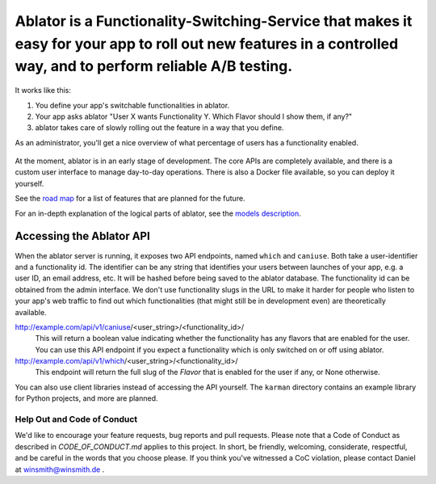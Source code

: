 Ablator is a Functionality-Switching-Service that makes it easy for your app to roll out new features in a controlled way, and to perform reliable A/B testing.
===========

.. image:: ablator/web_admin/static/ablator/ablator_logo.png
   :width: 200 px
   :scale: 50 %
   :align: center

It works like this:

1. You define your app's switchable functionalities in ablator.
2. Your app asks ablator "User X wants Functionality Y. Which Flavor should I show them, if any?"
3. ablator takes care of slowly rolling out the feature in a way that you define.

As an administrator, you'll get a nice overview of what percentage of users has a functionality
enabled.

.. figure:: docs/screenshot.png
   :alt: Screen shot showing the percentage of enabled users for a functionality

At the moment, ablator is in an early stage of development. The core APIs are completely available,
and there is a custom user interface to manage day-to-day operations. There is also a Docker
file available, so you can deploy it yourself.

See the `road map`_ for a list of features that are planned for the future.

.. _road map: docs/roadmap.rst

For an in-depth explanation of the logical parts of ablator, see the `models description`_.

.. _models description: docs/models.rst

Accessing the Ablator API
~~~~~~~~~~~~~~~~~~~~~~~~~

When the ablator server is running, it exposes two API endpoints, named ``which`` and 
``caniuse``. Both take a user-identifier and a functionality id. The identifier can be any
string that identifies your users between launches of your app, e.g. a user ID, an email 
address, etc. It will be hashed before being saved to the ablator database. The
functionality id can be obtained from the admin interface. We don't use functionality
slugs in the URL to make it harder for people who listen to your app's web traffic to find 
out which functionalities (that might still be in development even) are theoretically 
available.

http://example.com/api/v1/caniuse/<user_string>/<functionality_id>/
    This will return a boolean value indicating whether the functionality has any flavors that
    are enabled for the user. You can use this API endpoint if you expect a functionality
    which is only switched on or off using ablator.

http://example.com/api/v1/which/<user_string>/<functionality_id>/
    This endpoint will return the full slug of the *Flavor* that is enabled for the user
    if any, or None otherwise. 

You can also use client libraries instead of accessing the API yourself. The ``karman``
directory contains an example library for Python projects, and more are planned.


Help Out and Code of Conduct
----------------------------

We'd like to encourage your feature requests, bug reports and pull requests. Please note that a
Code of Conduct as described in `CODE_OF_CONDUCT.md` applies to this project. In short, be friendly,
welcoming, considerate, respectful, and be careful in the words that you choose please. If you think
you've witnessed a CoC violation, please contact Daniel at winsmith@winsmith.de .

